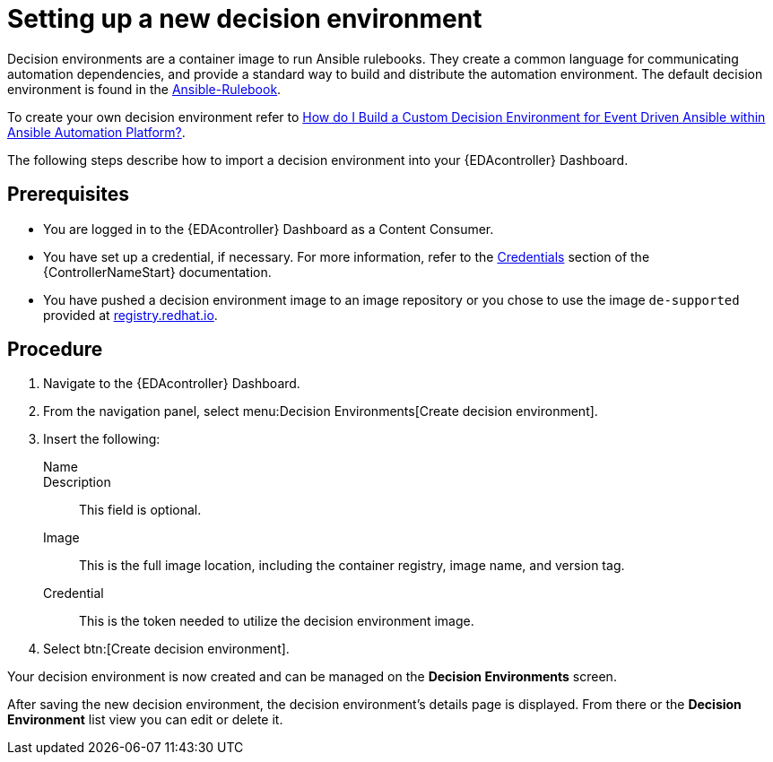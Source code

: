 [id="proc-eda-set-up-new-decision-environment"]

= Setting up a new decision environment

Decision environments are a container image to run Ansible rulebooks.
They create a common language for communicating automation dependencies, and provide a standard way to build and distribute the automation environment.
The default decision environment is found in the link:https://quay.io/repository/ansible/ansible-rulebook[Ansible-Rulebook]. 

To create your own decision environment refer to link:https://access.redhat.com/solutions/7018085[How do I Build a Custom Decision Environment for Event Driven Ansible within Ansible Automation Platform?].

The following steps describe how to import a decision environment into your {EDAcontroller} Dashboard.

== Prerequisites

* You are logged in to the {EDAcontroller} Dashboard as a Content Consumer.
* You have set up a credential, if necessary. 
For more information, refer to the link:https://docs.ansible.com/automation-controller/latest/html/userguide/credentials.html[Credentials] section
of the {ControllerNameStart} documentation.
* You have pushed a decision environment image to an image repository or you chose to use the image `de-supported` provided at link:http://registry.redhat.io/[registry.redhat.io].

== Procedure

. Navigate to the {EDAcontroller} Dashboard.
. From the navigation panel, select menu:Decision Environments[Create decision environment].
. Insert the following: 
+
Name::
Description:: This field is optional.
Image:: This is the full image location, including the container registry, image name, and version tag.
Credential:: This is the token needed to utilize the decision environment image. 
. Select btn:[Create decision environment].

Your decision environment is now created and can be managed on the *Decision Environments* screen.

After saving the new decision environment, the decision environment's details page is displayed. 
From there or the *Decision Environment* list view you can edit or delete it.